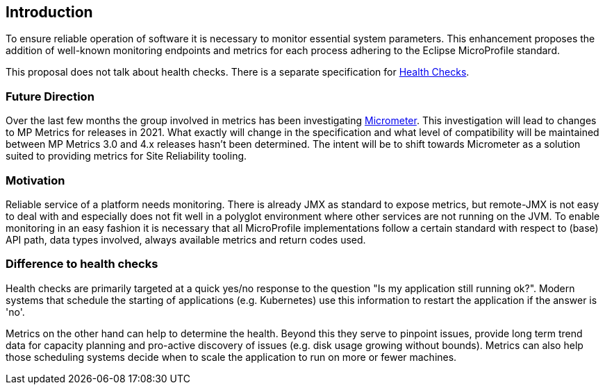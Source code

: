 //
// Copyright (c) 2016-2019 Contributors to the Eclipse Foundation
//
// See the NOTICE file(s) distributed with this work for additional
// information regarding copyright ownership.
//
// Licensed under the Apache License, Version 2.0 (the "License");
// you may not use this file except in compliance with the License.
// You may obtain a copy of the License at
//
//     http://www.apache.org/licenses/LICENSE-2.0
//
// Unless required by applicable law or agreed to in writing, software
// distributed under the License is distributed on an "AS IS" BASIS,
// WITHOUT WARRANTIES OR CONDITIONS OF ANY KIND, either express or implied.
// See the License for the specific language governing permissions and
// limitations under the License.
//


== Introduction

To ensure reliable operation of software it is necessary to monitor essential
system parameters. This enhancement proposes the addition of well-known monitoring
endpoints and metrics for each process adhering to the Eclipse MicroProfile standard.

This proposal does not talk about health checks. There is a separate specification for
https://github.com/eclipse/microprofile-health[Health Checks].

=== Future Direction

Over the last few months the group involved in metrics has been investigating https://micrometer.io/[Micrometer].
This investigation will lead to changes to MP Metrics for releases in 2021.
What exactly will change in the specification and what level of compatibility will be maintained between MP Metrics 3.0 and 4.x releases hasn't been determined.
The intent will be to shift towards Micrometer as a solution suited to providing metrics for Site Reliability tooling.

=== Motivation

Reliable service of a platform needs monitoring. There is already JMX as
standard to expose metrics, but remote-JMX is not easy to deal with and
especially does not fit well in a polyglot environment where other services
are not running on the JVM.
To enable monitoring in an easy fashion it is necessary that all MicroProfile
implementations follow a certain standard with respect to (base) API path,
data types involved, always available metrics and return codes used.

=== Difference to health checks

Health checks are primarily targeted at a quick yes/no response to the
question "Is my application still running ok?". Modern systems that
schedule the starting of applications (e.g. Kubernetes) use this
information to restart the application if the answer is 'no'.

Metrics on the other hand can help to determine the health. Beyond this
they serve to pinpoint issues, provide long term trend data for capacity
planning and pro-active discovery of issues (e.g. disk usage growing without bounds).
Metrics can also help those scheduling systems decide when to scale the application
to run on more or fewer machines.

